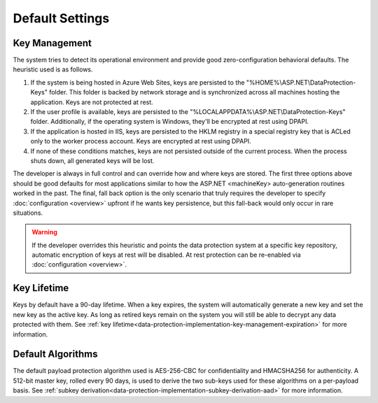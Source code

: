 .. _data-protection-default-settings:

Default Settings
================

Key Management
--------------

The system tries to detect its operational environment and provide good zero-configuration behavioral defaults. The heuristic used is as follows.

#. If the system is being hosted in Azure Web Sites, keys are persisted to the "%HOME%\\ASP.NET\\DataProtection-Keys" folder. This folder is backed by network storage and is synchronized across all machines hosting the application. Keys are not protected at rest.
#. If the user profile is available, keys are persisted to the "%LOCALAPPDATA%\\ASP.NET\\DataProtection-Keys" folder. Additionally, if the operating system is Windows, they'll be encrypted at rest using DPAPI.
#. If the application is hosted in IIS, keys are persisted to the HKLM registry in a special registry key that is ACLed only to the worker process account. Keys are encrypted at rest using DPAPI.
#. If none of these conditions matches, keys are not persisted outside of the current process. When the process shuts down, all generated keys will be lost.

The developer is always in full control and can override how and where keys are stored. The first three options above should be good defaults for most applications similar to how the ASP.NET <machineKey> auto-generation routines worked in the past. The final, fall back option is the only scenario that truly requires the developer to specify :doc:`configuration <overview>` upfront if he wants key persistence, but this fall-back would only occur in rare situations.

.. WARNING::
  If the developer overrides this heuristic and points the data protection system at a specific key repository, automatic encryption of keys at rest will be disabled. At rest protection can be re-enabled via :doc:`configuration <overview>`.

Key Lifetime
------------

Keys by default have a 90-day lifetime. When a key expires, the system will automatically generate a new key and set the new key as the active key. As long as retired keys remain on the system you will still be able to decrypt any data protected with them. See :ref:`key lifetime<data-protection-implementation-key-management-expiration>` for more information.

Default Algorithms
------------------

The default payload protection algorithm used is AES-256-CBC for confidentiality and HMACSHA256 for authenticity. A 512-bit master key, rolled every 90 days, is used to derive the two sub-keys used for these algorithms on a per-payload basis. See :ref:`subkey derivation<data-protection-implementation-subkey-derivation-aad>` for more information.
